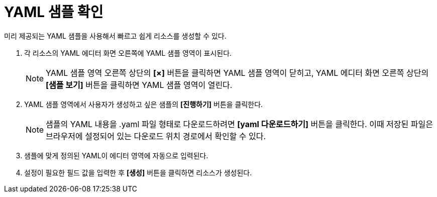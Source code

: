 = YAML 샘플 확인

미리 제공되는 YAML 샘플을 사용해서 빠르고 쉽게 리소스를 생성할 수 있다.

. 각 리소스의 YAML 에디터 화면 오른쪽에 YAML 샘플 영역이 표시된다.
+
NOTE: YAML 샘플 영역 오른쪽 상단의 *[×]* 버튼을 클릭하면 YAML 샘플 영역이 닫히고, YAML 에디터 화면 오른쪽 상단의 *[샘플 보기]* 버튼을 클릭하면 YAML 샘플 영역이 열린다.

. YAML 샘플 영역에서 사용자가 생성하고 싶은 샘플의 *[진행하기]* 버튼을 클릭한다.
+
NOTE: 샘플의 YAML 내용을 .yaml 파일 형태로 다운로드하려면 *[yaml 다운로드하기]* 버튼을 클릭한다. 이때 저장된 파일은 브라우저에 설정되어 있는 다운로드 위치 경로에서 확인할 수 있다.
. 샘플에 맞게 정의된 YAML이 에디터 영역에 자동으로 입력된다.
. 설정이 필요한 필드 값을 입력한 후 *[생성]* 버튼을 클릭하면 리소스가 생성된다.